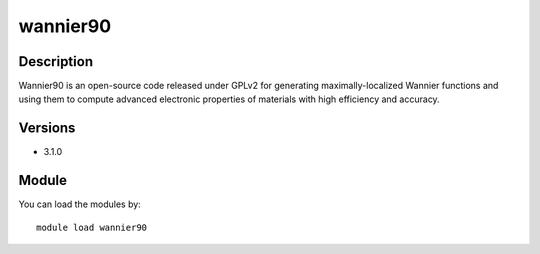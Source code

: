 .. _backbone-label:

wannier90
==============================

Description
~~~~~~~~
Wannier90 is an open-source code released under GPLv2 for generating maximally-localized Wannier functions and using them to compute advanced electronic properties of materials with high efficiency and accuracy.

Versions
~~~~~~~~
- 3.1.0

Module
~~~~~~~~
You can load the modules by::

    module load wannier90

